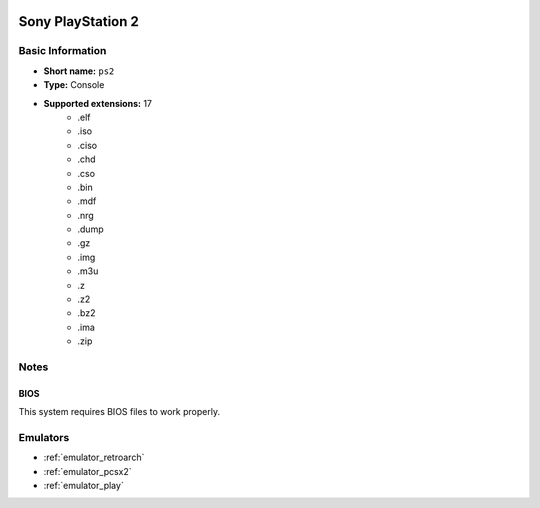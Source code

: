 .. image:: /global/assets/systems/ps2-photo.png
	:width: 25%

.. image:: /global/assets/systems/ps2-logo.png
	:width: 73%

.. _system_ps2:

Sony PlayStation 2
==================

Basic Information
~~~~~~~~~~~~~~~~~
- **Short name:** ``ps2``
- **Type:** Console
- **Supported extensions:** 17
	- .elf
	- .iso
	- .ciso
	- .chd
	- .cso
	- .bin
	- .mdf
	- .nrg
	- .dump
	- .gz
	- .img
	- .m3u
	- .z
	- .z2
	- .bz2
	- .ima
	- .zip

Notes
~~~~~

BIOS
----

This system requires BIOS files to work properly.

Emulators
~~~~~~~~~
- :ref:`emulator_retroarch`
- :ref:`emulator_pcsx2`
- :ref:`emulator_play`